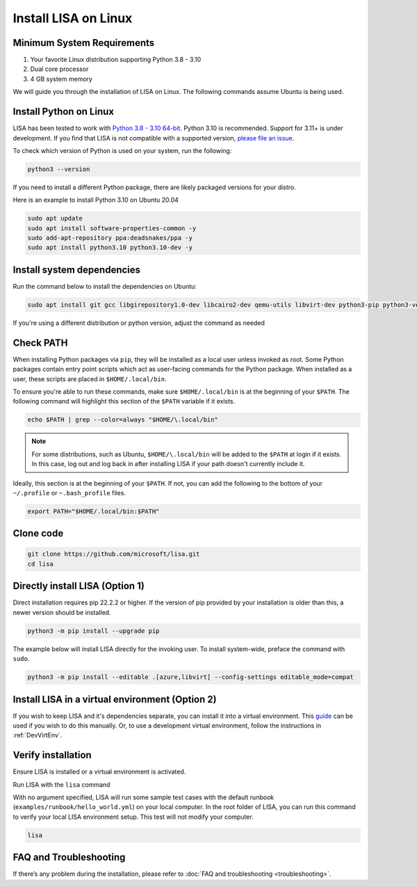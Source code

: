 Install LISA on Linux
=====================

Minimum System Requirements
---------------------------

1. Your favorite Linux distribution supporting Python 3.8 - 3.10
2. Dual core processor
3. 4 GB system memory

We will guide you through the installation of LISA on Linux.
The following commands assume Ubuntu is being used.


Install Python on Linux
-----------------------

LISA has been tested to work with `Python 3.8 - 3.10 64-bit <https://www.python.org/>`__.
Python 3.10 is recommended. Support for 3.11+ is under development.
If you find that LISA is not compatible with a supported version,
`please file an issue <https://github.com/microsoft/lisa/issues/new>`__.

To check which version of Python is used on your system, run the following:

.. code:: bash

   python3 --version

If you need to install a different Python package, there are likely packaged versions for
your distro.

Here is an example to install Python 3.10 on Ubuntu 20.04

.. code:: bash

   sudo apt update
   sudo apt install software-properties-common -y
   sudo add-apt-repository ppa:deadsnakes/ppa -y
   sudo apt install python3.10 python3.10-dev -y


Install system dependencies
---------------------------

Run the command below to install the dependencies on Ubuntu:

.. code:: bash

   sudo apt install git gcc libgirepository1.0-dev libcairo2-dev qemu-utils libvirt-dev python3-pip python3-venv -y

If you're using a different distribution or python version, adjust the command as needed


Check PATH
----------

When installing Python packages via ``pip``, they will be installed as a local user unless invoked
as root. Some Python packages contain entry point scripts which act as user-facing commands
for the Python package. When installed as a user, these scripts are placed in ``$HOME/.local/bin``.

To ensure you're able to run these commands, make sure ``$HOME/.local/bin`` is at the beginning
of your ``$PATH``. The following command will highlight this section of the ``$PATH`` variable
if it exists.

.. code:: bash

   echo $PATH | grep --color=always "$HOME/\.local/bin"

.. note::

   For some distributions, such as Ubuntu, ``$HOME/\.local/bin`` will be
   added to the ``$PATH`` at login if it exists. In this case, log out and
   log back in after installing LISA if your path doesn't currently include it.

Ideally, this section is at the beginning of your ``$PATH``. If not, you can add the following to
the bottom of your ``~/.profile`` or ``~.bash_profile`` files.

.. code:: bash

   export PATH="$HOME/.local/bin:$PATH"


Clone code
----------

.. code:: sh

   git clone https://github.com/microsoft/lisa.git
   cd lisa


Directly install LISA (Option 1)
--------------------------------

Direct installation requires pip 22.2.2 or higher. If the version of pip provided
by your installation is older than this, a newer version should be installed.

.. code:: bash

   python3 -m pip install --upgrade pip

The example below will install LISA directly for the invoking user.
To install system-wide, preface the command with ``sudo``.

.. code:: bash

   python3 -m pip install --editable .[azure,libvirt] --config-settings editable_mode=compat



Install LISA in a virtual environment (Option 2)
------------------------------------------------

If you wish to keep LISA and it's dependencies separate, you can install it
into a virtual environment. This `guide`_ can be used if you wish to do this manually.
Or, to use a development virtual environment, follow the instructions in :ref:`DevVirtEnv`.

.. _guide: https://sublime-and-sphinx-guide.readthedocs.io/en/latest/references.html



Verify installation
-------------------

Ensure LISA is installed or a virtual environment is activated.

Run LISA with the ``lisa`` command

With no argument specified, LISA will run some sample test cases with
the default runbook (``examples/runbook/hello_world.yml``) on your local
computer. In the root folder of LISA, you can run this command to verify
your local LISA environment setup. This test will not modify your
computer.

.. code:: bash

   lisa

FAQ and Troubleshooting
-----------------------

If there’s any problem during the installation, please refer to :doc:`FAQ and
troubleshooting <troubleshooting>`.

